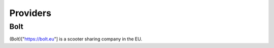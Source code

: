 Providers
=========

.. Bolt:

Bolt
----


(Bolt)["https://bolt.eu"] is a scooter sharing company in the EU.
